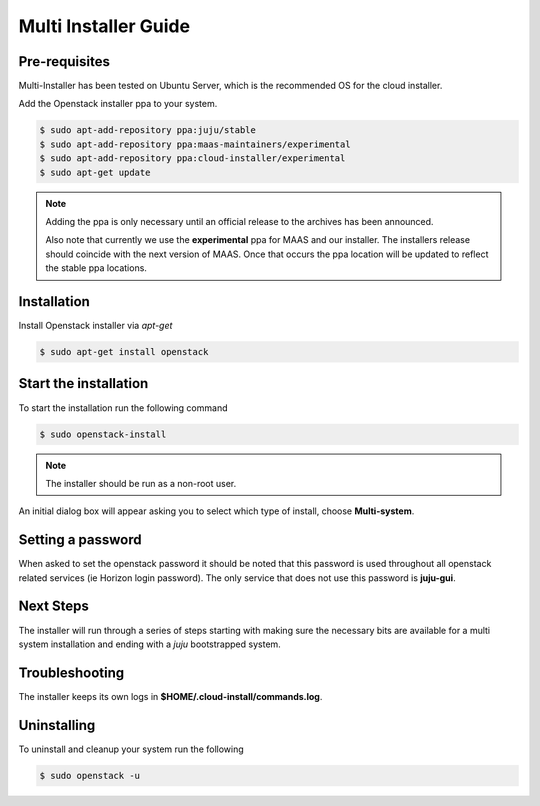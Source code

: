 Multi Installer Guide
=====================

Pre-requisites
^^^^^^^^^^^^^^

Multi-Installer has been tested on Ubuntu Server, which is the recommended OS for the cloud installer.

Add the Openstack installer ppa to your system.

.. code::

   $ sudo apt-add-repository ppa:juju/stable
   $ sudo apt-add-repository ppa:maas-maintainers/experimental
   $ sudo apt-add-repository ppa:cloud-installer/experimental
   $ sudo apt-get update

.. note::

   Adding the ppa is only necessary until an official release to the
   archives has been announced.

   Also note that currently we use the **experimental** ppa for MAAS
   and our installer. The installers release should coincide with
   the next version of MAAS. Once that occurs the ppa location will
   be updated to reflect the stable ppa locations.

Installation
^^^^^^^^^^^^

Install Openstack installer via `apt-get`

.. code::

   $ sudo apt-get install openstack

Start the installation
^^^^^^^^^^^^^^^^^^^^^^

To start the installation run the following command

.. code::

   $ sudo openstack-install

.. note::

   The installer should be run as a non-root user.

An initial dialog box will appear asking you to select which type of
install, choose **Multi-system**.

Setting a password
^^^^^^^^^^^^^^^^^^

When asked to set the openstack password it should be noted that this password is
used throughout all openstack related services (ie Horizon login password). The only
service that does not use this password is **juju-gui**.

Next Steps
^^^^^^^^^^

The installer will run through a series of steps starting with making
sure the necessary bits are available for a multi system installation
and ending with a `juju` bootstrapped system.

Troubleshooting
^^^^^^^^^^^^^^^

The installer keeps its own logs in **$HOME/.cloud-install/commands.log**.

Uninstalling
^^^^^^^^^^^^

To uninstall and cleanup your system run the following

.. code::

    $ sudo openstack -u
